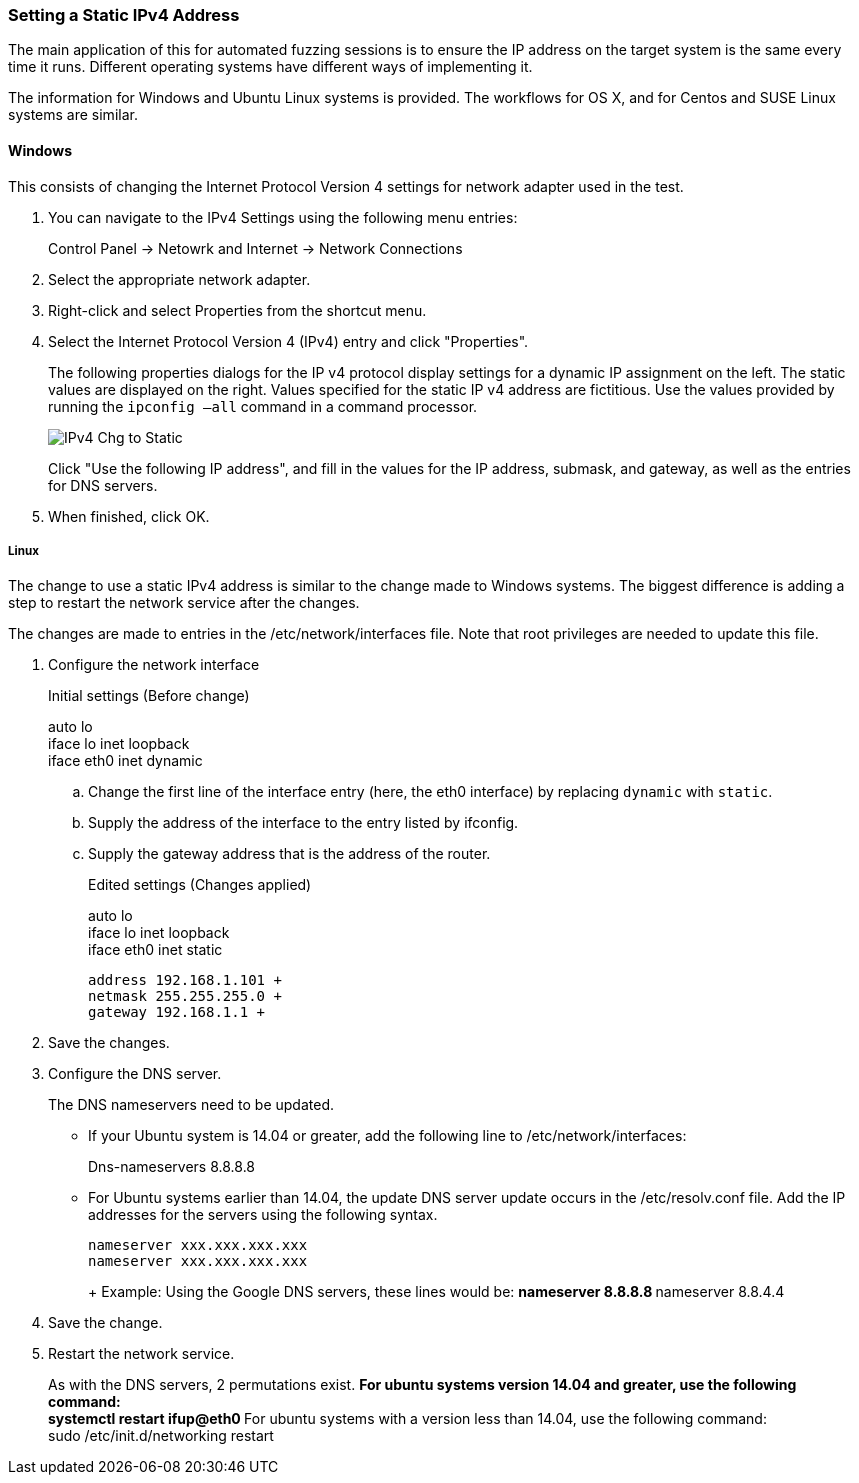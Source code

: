 [[Recipe_StaticIpSetup]]
=== Setting a Static IPv4 Address

The main application of this for automated fuzzing sessions is to ensure the IP address on the target system is the same every time it runs. Different operating systems have different ways of implementing it.

The information for Windows and Ubuntu Linux systems is provided. The workflows for OS X, and for Centos and SUSE Linux systems are similar.

==== Windows

This consists of changing the Internet Protocol Version 4 settings for network adapter used in the test.

1. You can navigate to the IPv4 Settings using the following menu entries:
+
Control Panel -> Netowrk and Internet -> Network Connections
2. Select the appropriate network adapter.
3. Right-click and select Properties from the shortcut menu.
4. Select the Internet Protocol Version 4 (IPv4) entry and click "Properties".
+
The following properties dialogs for the IP v4 protocol display settings for a dynamic IP assignment on the left. The static values are displayed on the right. Values specified for the static IP v4 address are fictitious. Use the values provided by running the `ipconfig –all` command in a command processor.
+
image::{images}/UserGuide/IPv4_Chg_to_Static.png[scale="50"]
+
Click "Use the following IP address", and fill in the values for the IP address, submask, and gateway, as well as the entries for DNS servers.
5.	When finished, click OK.

===== Linux

The change to use a static IPv4 address is similar to the change made to Windows systems. The biggest difference is adding a step to restart the network service after the changes.

The changes are made to entries in the /etc/network/interfaces file. Note that root privileges are needed to update this file.

1.	Configure the network interface
+
Initial settings (Before change)
+
=========
auto lo +
iface lo inet loopback +
iface eth0 inet dynamic
=========
+
.. Change the first line of the interface entry (here, the eth0 interface) by replacing `dynamic` with `static`.
.. Supply the address of the interface to the entry listed by ifconfig.
.. Supply the gateway address that is the address of the router.
+
Edited settings (Changes applied)
+
=========
auto lo +
iface lo inet loopback +
iface eth0 inet static +

   address 192.168.1.101 +
   netmask 255.255.255.0 +
   gateway 192.168.1.1 +
=========

2. Save the changes.

3. Configure the DNS server.
+
The DNS nameservers need to be updated.

** If your Ubuntu system is 14.04 or greater, add the following line to /etc/network/interfaces:
+
=========
Dns-nameservers 8.8.8.8
=========
+
** For Ubuntu systems earlier than 14.04, the update DNS server update occurs in the /etc/resolv.conf file. Add the IP addresses for the servers using the following syntax.
+
=========
  nameserver xxx.xxx.xxx.xxx
  nameserver xxx.xxx.xxx.xxx
+
Example: Using the Google DNS servers, these lines would be:
**    nameserver 8.8.8.8
**    nameserver 8.8.4.4
=========
4. Save the change.

5. Restart the network service.
+
As with the DNS servers, 2 permutations exist.
** For ubuntu systems version 14.04 and greater, use the following command: +
    systemctl restart ifup@eth0
** For ubuntu systems with a version less than 14.04, use the following command: +
    sudo /etc/init.d/networking restart

// end

